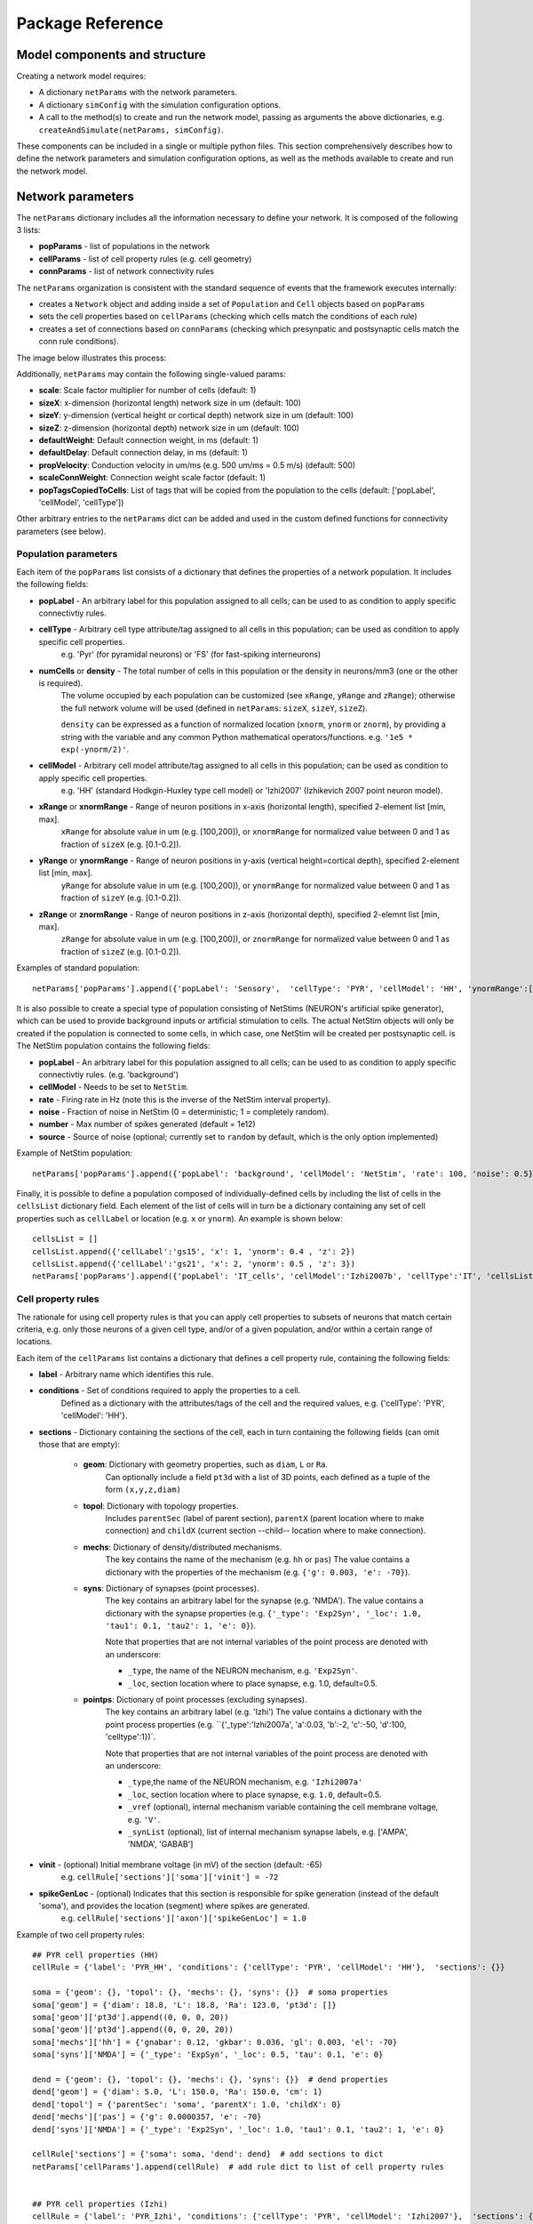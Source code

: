 .. _package_reference:

Package Reference
=======================================

Model components and structure
-------------------------------

Creating a network model requires:

* A dictionary ``netParams`` with the network parameters.

* A dictionary ``simConfig`` with the simulation configuration options.

* A call to the method(s) to create and run the network model, passing as arguments the above dictionaries, e.g. ``createAndSimulate(netParams, simConfig)``.

These components can be included in a single or multiple python files. This section comprehensively describes how to define the network parameters and simulation configuration options, as well as the methods available to create and run the network model.


Network parameters
-------------------------

The ``netParams`` dictionary includes all the information necessary to define your network. It is composed of the following 3 lists:

* **popParams** - list of populations in the network

* **cellParams** - list of cell property rules (e.g. cell geometry)

* **connParams** - list of network connectivity rules


The ``netParams`` organization is consistent with the standard sequence of events that the framework executes internally:

* creates a ``Network`` object and adding inside a set of ``Population`` and ``Cell`` objects based on ``popParams``

* sets the cell properties based on ``cellParams`` (checking which cells match the conditions of each rule)

* creates a set of connections based on ``connParams`` (checking which presynpatic and postsynaptic cells match the conn rule conditions). 

The image below illustrates this process:

.. image:: figs/process.png
	:width: 50%
	:align: center


Additionally, ``netParams`` may contain the following single-valued params:

* **scale**: Scale factor multiplier for number of cells (default: 1)

* **sizeX**: x-dimension (horizontal length) network size in um (default: 100)

* **sizeY**: y-dimension (vertical height or cortical depth) network size in um (default: 100)

* **sizeZ**: z-dimension (horizontal depth) network size in um (default: 100)

* **defaultWeight**: Default connection weight, in ms (default: 1)

* **defaultDelay**: Default connection delay, in ms (default: 1)

* **propVelocity**: Conduction velocity in um/ms (e.g. 500 um/ms = 0.5 m/s) (default: 500)

* **scaleConnWeight**: Connection weight scale factor (default: 1)

* **popTagsCopiedToCells**: List of tags that will be copied from the population to the cells (default: ['popLabel', 'cellModel', 'cellType'])

Other arbitrary entries to the ``netParams`` dict can be added and used in the custom defined functions for connectivity parameters (see below). 

Population parameters 
^^^^^^^^^^^^^^^^^^^^^^^^^^

Each item of the ``popParams`` list consists of a dictionary that defines the properties of a network population. It includes the following fields:

* **popLabel** - An arbitrary label for this population assigned to all cells; can be used to as condition to apply specific connectivtiy rules.

* **cellType** - Arbitrary cell type attribute/tag assigned to all cells in this population; can be used as condition to apply specific cell properties. 
	e.g. 'Pyr' (for pyramidal neurons) or 'FS' (for fast-spiking interneurons)

* **numCells** or **density** - The total number of cells in this population or the density in neurons/mm3 (one or the other is required). 
	The volume occupied by each population can be customized (see ``xRange``, ``yRange`` and ``zRange``); otherwise the full network volume will be used (defined in ``netParams``: ``sizeX``, ``sizeY``, ``sizeZ``).
	
	``density`` can be expressed as a function of normalized location (``xnorm``, ``ynorm`` or ``znorm``), by providing a string with the variable and any common Python mathematical operators/functions. e.g. ``'1e5 * exp(-ynorm/2)'``.

* **cellModel** - Arbitrary cell model attribute/tag assigned to all cells in this population; can be used as condition to apply specific cell properties. 
	e.g. 'HH' (standard Hodkgin-Huxley type cell model) or 'Izhi2007' (Izhikevich 2007 point neuron model). 

* **xRange** or **xnormRange** - Range of neuron positions in x-axis (horizontal length), specified 2-element list [min, max]. 
	``xRange`` for absolute value in um (e.g. [100,200]), or ``xnormRange`` for normalized value between 0 and 1 as fraction of ``sizeX`` (e.g. [0.1-0.2]).

* **yRange** or **ynormRange** - Range of neuron positions in y-axis (vertical height=cortical depth), specified 2-element list [min, max]. 
	``yRange`` for absolute value in um (e.g. [100,200]), or ``ynormRange`` for normalized value between 0 and 1 as fraction of ``sizeY`` (e.g. [0.1-0.2]).

* **zRange** or **znormRange** - Range of neuron positions in z-axis (horizontal depth), specified 2-elemnt list [min, max]. 
	``zRange`` for absolute value in um (e.g. [100,200]), or ``znormRange`` for normalized value between 0 and 1 as fraction of ``sizeZ`` (e.g. [0.1-0.2]).

Examples of standard population::

	netParams['popParams'].append({'popLabel': 'Sensory',  'cellType': 'PYR', 'cellModel': 'HH', 'ynormRange':[0.2, 0.5], 'density': 50000})


It is also possible to create a special type of population consisting of NetStims (NEURON's artificial spike generator), which can be used to provide background inputs or artificial stimulation to cells. The actual NetStim objects will only be created if the population is connected to some cells, in which case, one NetStim will be created per postsynaptic cell. is The NetStim population contains the following fields:

* **popLabel** - An arbitrary label for this population assigned to all cells; can be used to as condition to apply specific connectivtiy rules. (e.g. 'background')

* **cellModel** - Needs to be set to ``NetStim``.

* **rate** - Firing rate in Hz (note this is the inverse of the NetStim interval property).

* **noise** - Fraction of noise in NetStim (0 = deterministic; 1 = completely random).

* **number** - Max number of spikes generated (default = 1e12)

* **source** - Source of noise (optional; currently set to ``random`` by default, which is the only option implemented)

Example of NetStim population::
	
	netParams['popParams'].append({'popLabel': 'background', 'cellModel': 'NetStim', 'rate': 100, 'noise': 0.5})  # background inputs

Finally, it is possible to define a population composed of individually-defined cells by including the list of cells in the ``cellsList`` dictionary field. Each element of the list of cells will in turn be a dictionary containing any set of cell properties such as ``cellLabel`` or location (e.g. ``x`` or ``ynorm``). An example is shown below::

	cellsList = [] 
	cellsList.append({'cellLabel':'gs15', 'x': 1, 'ynorm': 0.4 , 'z': 2})
	cellsList.append({'cellLabel':'gs21', 'x': 2, 'ynorm': 0.5 , 'z': 3})
	netParams['popParams'].append({'popLabel': 'IT_cells', 'cellModel':'Izhi2007b', 'cellType':'IT', 'cellsList': cellsList}) #  IT individual cells



Cell property rules
^^^^^^^^^^^^^^^^^^^^^^^^

The rationale for using cell property rules is that you can apply cell properties to subsets of neurons that match certain criteria, e.g. only those neurons of a given cell type, and/or of a given population, and/or within a certain range of locations. 

Each item of the ``cellParams`` list contains a dictionary that defines a cell property rule, containing the following fields:

* **label** - Arbitrary name which identifies this rule.

* **conditions** - Set of conditions required to apply the properties to a cell. 
	Defined as a dictionary with the attributes/tags of the cell and the required values, e.g. {'cellType': 'PYR', 'cellModel': 'HH'}. 

* **sections** - Dictionary containing the sections of the cell, each in turn containing the following fields (can omit those that are empty):

	* **geom**: Dictionary with geometry properties, such as ``diam``, ``L`` or ``Ra``. 
		Can optionally include a field ``pt3d`` with a list of 3D points, each defined as a tuple of the form ``(x,y,z,diam)``

	* **topol**: Dictionary with topology properties.
		Includes ``parentSec`` (label of parent section), ``parentX`` (parent location where to make connection) and ``childX`` (current section --child-- location where to make connection).
	
	* **mechs**: Dictionary of density/distributed mechanisms.
		The key contains the name of the mechanism (e.g. ``hh`` or ``pas``)
		The value contains a dictionary with the properties of the mechanism (e.g. ``{'g': 0.003, 'e': -70}``).
	
	* **syns**: Dictionary of synapses (point processes). 
		The key contains an arbitrary label for the synapse (e.g. 'NMDA').
		The value contains a dictionary with the synapse properties (e.g. ``{'_type': 'Exp2Syn', '_loc': 1.0, 'tau1': 0.1, 'tau2': 1, 'e': 0}``). 
		
		Note that properties that are not internal variables of the point process are denoted with an underscore:

		* ``_type``, the name of the NEURON mechanism, e.g. ``'Exp2Syn'``.
		* ``_loc``, section location where to place synapse, e.g. 1.0, default=0.5.
	
	* **pointps**: Dictionary of point processes (excluding synapses). 
		The key contains an arbitrary label (e.g. 'Izhi')
		The value contains a dictionary with the point process properties (e.g. ``{'_type':'Izhi2007a', 'a':0.03, 'b':-2, 'c':-50, 'd':100, 'celltype':1})`. 
		
		Note that properties that are not internal variables of the point process are denoted with an underscore: 

		* ``_type``,the name of the NEURON mechanism, e.g. ``'Izhi2007a'``
		* ``_loc``, section location where to place synapse, e.g. ``1.0``, default=0.5.
		* ``_vref`` (optional), internal mechanism variable containing the cell membrane voltage, e.g. ``'V'``.
		* ``_synList`` (optional), list of internal mechanism synapse labels, e.g. ['AMPA', 'NMDA', 'GABAB']

* **vinit** - (optional) Initial membrane voltage (in mV) of the section (default: -65)
	e.g. ``cellRule['sections']['soma']['vinit'] = -72``

* **spikeGenLoc** - (optional) Indicates that this section is responsible for spike generation (instead of the default 'soma'), and provides the location (segment) where spikes are generated.
	e.g. ``cellRule['sections']['axon']['spikeGenLoc'] = 1.0``

Example of two cell property rules::

	## PYR cell properties (HH)
	cellRule = {'label': 'PYR_HH', 'conditions': {'cellType': 'PYR', 'cellModel': 'HH'},  'sections': {}}

	soma = {'geom': {}, 'topol': {}, 'mechs': {}, 'syns': {}}  # soma properties
	soma['geom'] = {'diam': 18.8, 'L': 18.8, 'Ra': 123.0, 'pt3d': []}
	soma['geom']['pt3d'].append((0, 0, 0, 20))
	soma['geom']['pt3d'].append((0, 0, 20, 20))
	soma['mechs']['hh'] = {'gnabar': 0.12, 'gkbar': 0.036, 'gl': 0.003, 'el': -70} 
	soma['syns']['NMDA'] = {'_type': 'ExpSyn', '_loc': 0.5, 'tau': 0.1, 'e': 0}

	dend = {'geom': {}, 'topol': {}, 'mechs': {}, 'syns': {}}  # dend properties
	dend['geom'] = {'diam': 5.0, 'L': 150.0, 'Ra': 150.0, 'cm': 1}
	dend['topol'] = {'parentSec': 'soma', 'parentX': 1.0, 'childX': 0}
	dend['mechs']['pas'] = {'g': 0.0000357, 'e': -70} 
	dend['syns']['NMDA'] = {'_type': 'Exp2Syn', '_loc': 1.0, 'tau1': 0.1, 'tau2': 1, 'e': 0}

	cellRule['sections'] = {'soma': soma, 'dend': dend}  # add sections to dict
	netParams['cellParams'].append(cellRule)  # add rule dict to list of cell property rules


	## PYR cell properties (Izhi)
	cellRule = {'label': 'PYR_Izhi', 'conditions': {'cellType': 'PYR', 'cellModel': 'Izhi2007'},  'sections': {}}

	soma = {'geom': {}, 'pointps':{}, 'syns': {}}  # soma properties
	soma['geom'] = {'diam': 18.8, 'L': 18.8, 'Ra': 123.0}
	soma['pointps']['Izhi'] = {'_type':'Izhi2007a', '_vref':'V', 'a':0.03, 'b':-2, 'c':-50, 'd':100, 'celltype':1}
	soma['syns']['NMDA'] = {'_type': 'ExpSyn', '_loc': 0.5, 'tau': 0.1, 'e': 0}

	cellRule['sections'] = {'soma': soma}  # add sections to dict
	netParams['cellParams'].append(cellRule)  # add rule to list of cell property rules


.. note:: As in the example above, you can use temporary variables/structures (e.g. ``soma`` or ``cellRule``) to facilitate the creation of the final dictionary ``netParams['cellParams']``.

.. ​note:: Several cell properties may be applied to the same cell if the conditions match. The latest cell properties will overwrite previous ones if there is an overlap.

.. seealso:: Cell properties can be imported from an external file. See :ref:`importing_cells` for details and examples.


Connectivity rules
^^^^^^^^^^^^^^^^^^^^^^^^

The rationale for using connectivity rules is that you can create connections between subsets of neurons that match certain criteria, e.g. only presynaptic neurons of a given cell type, and postsynaptic neurons of a given population, and/or within a certain range of locations. 

Each item of the ``connParams`` list contains a dictionary that defines a connectivity rule, containing the following fields:

* **preTags** - Set of conditions for the presynaptic cells. 
	Defined as a dictionary with the attributes/tags of the presynaptic cell and the required values e.g. ``{'cellType': 'PYR'}``. 

	Values can be lists, e.g. ``{'popLabel': ['Exc1', 'Exc2']}``. For location properties, the list values correspond to the min and max values, e.g. ``{'ynorm': [0.1, 0.6]}``

* **postTags** - Set of conditions for the postynaptic cells. 
	Same format as ``preTags`` (above).

* **sec** (optional) - Name of target section on the postsynaptic neuron (e.g. ''`soma'``). 
	If omitted, defaults to 'soma' if exists, otherwise to first section in the cell sections list. 

* **synReceptor** (optional) - Label of target synapse on the postsynaptic neuron (e.g. ``'AMPA'``). 
	If omitted employs first synapse in the cell synapses list.
	
* **weight** (optional) - Strength of synaptic connection (e.g. ``0.01``). 
	Associated to a change in conductance, but has different meaning and scale depending on the synapse and cell model. 

	Can be defined as a function (see :ref:`function_string`).

	If omitted, defaults to ``netParams['defaultWeight'] = 1``.

* **delay** (optional) - Time (in ms) for the presynaptic spike to reach the postsynaptic neuron.
	Can be defined as a function (see :ref:`function_string`).

	If omitted, defaults to ``netParams['defaultDelay'] = 1``

* **probability** (optional) - Probability of connection between each pre- and postsynaptic cell (0 to 1).

	Can be defined as a function (see :ref:`function_string`).

	Sets ``connFunc`` to ``probConn`` (internal probabilistic connectivity function).

	Overrides the ``convergence`` and ``divergence`` parameters.

* **convergence** (optional) - Number of pre-synaptic cells connected to each post-synaptic cell.

	Can be defined as a function (see :ref:`function_string`).

	Sets ``connFunc`` to ``convConn`` (internal convergence connectivity function).

	Overrides the ``divergence`` parameter; has no effect if the ``probability`` parameters is included.

* **divergence** (optional) - Number of post-synaptic cells connected to each pre-synaptic cell.

	Can be defined as a function (see :ref:`function_string`).
	
	Sets ``connFunc`` to ``divConn`` (internal divergence connectivity function).

	Has no effect if the ``probability`` or ``convergence`` parameters are included.

* **connFunc** (optional) - Internal connectivity function to use. 
	Its automatically set to ``probConn``, ``convConn`` or ``divConn``, when the ``probability``, ``convergence`` and ``divergence`` parameters are included, respectively. Otherwise defaults to ``fullConn``, ie. all-to-all connectivity.

	User-defined connectivity functions can be added.

Example of connectivity rules:

.. code-block:: python

	## Cell connectivity rules
	netParams['connParams'] = [] 

	netParams['connParams'].append({
		'preTags': {'popLabel': 'S'}, 
		'postTags': {'popLabel': 'M'},  #  S -> M
		'sec': 'dend',					# target postsyn section
		'syn': 'NMDA',					# target synapse
		'weight': 0.01, 				# synaptic weight 
		'delay': 5,					# transmission delay (ms) 
		'probability': 0.5})				# probability of connection		

	netParams['connParams'].append(
		{'preTags': {'popLabel': 'background'}, 
		'postTags': {'cellType': ['S','M'], 'ynorm': [0.1,0.6]}, # background -> S,M with ynrom in range 0.1 to 0.6
		'synReceptor': 'NMDA',					# target synapse 
		'weight': 0.01, 					# synaptic weight 
		'delay': 5}						# transmission delay (ms) 


.. note:: NetStim populations can only serve as presynaptic source of a connection. Additionally, only the ``fullConn`` (default) and ``probConn`` (using ``probability`` parameter) connectivity functions can be used to connect NetStims. NetStims are created *on the fly* during the implementation of the connectivity rules, instantiating one NetStim per postsynaptic cell.

.. _function_string:

Functions as strings
^^^^^^^^^^^^^^^^^^^^^^^

Some of the parameters (``weight``, ``delay``, ``probability``, ``convergence`` and ``divergence``) can be provided using a string that contains a function. The string will be interpreted internally by NetPyNE and converted to the appropriate lambda function. This string may contain the following elements:

* Numerical values, e.g. '3.56'

* All Python mathematical operators: '+', '-', '*', '/', '%', '**' (exponent), etc.

* Python mathematical functions: 'sin', 'cos', 'tan', 'exp', 'sqrt', 'mean', 'inf'

* Python random number generation functions: 'random', 'randint', 'sample', 'uniform', 'triangular', 'gauss', 'betavariate', 'expovariate', 'gammavariate' (see https://docs.python.org/2/library/math.html for details)

* Cell location variables:
	* 'pre_x', 'pre_y', 'pre_z': post-synaptic cell x, y or z location.

	* 'pre_normx', 'pre_normy', 'pre_normz': normalized pre-synaptic cell x, y or z location.
	
	* 'post_x', 'post_y', 'post_z': post-synaptic cell x, y or z location.
	
	* 'post_normx', 'post_normy', 'post_normz': normalized post-synaptic cell x, y or z location.
	
	* 'dist_x', 'dist_y', 'dist_z': absolute Euclidean distance between pre- and postsynaptic cell x, y or z locations.
	
	* 'dist_normx', 'dist_normy', 'dist_normz': absolute Euclidean distance between normalized pre- and postsynaptic cell x, y or z locations.
	
	* 'dist_2D', 'dist_3D': absolute Euclidean 2D (x and z) or 3D (x, y and z) distance between pre- and postsynaptic cells.

	* 'dist_norm2D', 'dist_norm3D': absolute Euclidean 2D (x and z) or 3D (x, y and z) distance between normalized pre- and postsynaptic cells.

	
* Single-valued numerical network parameters defined in the ``netParams`` dictionary. Existing ones can be customized, and new arbitrary ones can be added. The following parameters are available by default:
	* 'sizeX', 'sizeY', 'sizeZ': network size in um (default: 100)

	* 'defaultWeight': Default connection weight, in ms (default: 1)

	* 'defaultDelay': Default connection delay, in ms (default: 1)

	* 'propVelocity': Conduction velocity in um/ms (default: 500)


String-based functions add great flexibility and power to NetPyNE connectivity rules. They enable the user to define a wide variety of connectivity features, such as cortical-depth dependent probability of connection, or distance-dependent connection weights. Below are some illustrative examples:

* Convergence (num presyn cells targeting postsyn) uniformly distributed between 1 and 15:

	.. code-block:: python

		netParams['connParams'].append(
			'convergence': 'uniform(1,15)',
		# ... 

* Connection delay set to minimum value of 0.2 plus a gaussian distributed value with mean 13.0 and variance 1.4:
	
	.. code-block:: python

		netParams['connParams'].append(
			'delay': '0.2 + gauss(13.0,1.4)',
		# ...

* Same as above but using variables defined in the ``netParams`` dict:

	.. code-block:: python

		netParams['delayMin'] = 0.2
		netParams['delayMean'] = 13.0
		netParams['delayVar'] = 1.4

		# ...

		netParams['connParams'].append(
			'delay': 'delayMin + gauss(delayMean, delayVar)',
		# ...

* Connection delay set to minimum ``defaultDelay`` value plus 3D distance-dependent delay based on propagation velocity (``propVelocity``):

	.. code-block:: python

		netParams['connParams'].append(
			'delay': 'defaultDelay + dist_3D/propVelocity',
		# ...

* Probability of connection dependent on cortical depth of postsynaptic neuron:

	.. code-block:: python

		netParams['connParams'].append(
			'probability': '0.1+0.2*post_y', 
		# ...

* Probability of connection decaying exponentially as a function of 2D distance, with length constant (``lengthConst``) defined in network parameters:

	.. code-block:: python

		netParams['lengthConst'] = 200

		# ...

		netParams['connParams'].append(
			'probability': 'exp(-dist_2D/lengthConst)', 
		# ...


Simulation configuration
--------------------------

.. - Want to have more control, customize sequence -- sim module related to sim; net module related to net
.. - Other structures are possible (flexibiliyty) - e.g. can read simCfg or netparams from disk file; can load existing net etc

Below is a list of all simulation configuration options by categories:

Related to the simulation and netpyne framework:

* **duration** - Duration of the simulation, in ms (default: 1000)
* **dt** - Internal integration timestep to use (default: 0.025)
* **randseed** - Random seed to use (default: 1)
* **createNEURONObj** - Create HOC objects when instantiating network (default: True)
* **createPyStruct** - Create Python structure (simulator-independent) when instantiating network (default: True)
* **verbose** - Show detailed messages (default: False)

Related to recording:

* **recordCells** - List of cells from which to record traces. Can include cell gids (eg. 5), population labels (eg. 'S' to record from one cell of the 'S' population), or 'all', to record from all cells. NOTE: All items in ``plotCells`` are automatically included in ``recordCells``. (default: [])
* **recordTraces** - Dict of traces to record (default: {} ; example: {'V_soma':{'sec':'soma','pos':0.5,'var':'v'}})
* **recordStim** - Record spikes of cell stims (default: False)
* **recordStep** - Step size in ms for data recording (e.g. 1)

Related to file saving:

* **filename** - Name of file to save model output (default: 'model_output')
* **timestampFilename**  - Add timestamp to filename to avoid overwriting (default: False)
* **savePickle** - Save data to pickle file (default: False)
* **saveJson** - Save dat to json file (default: False)
* **saveMat** - Save data to mat file (default: False)
* **saveTxt** - Save data to txt file (default: False)
* **saveDpk** - Save data to .dpk pickled file (default: False)
* **saveHDF5** - Save data to save to HDF5 file (default: False)


Related to plotting and analysis:

* **plotRaster** - Whether or not to plot a raster (default: True)
* **maxspikestoplot** - Maximum number of spikes to plot (default: 3e8)
* **orderRasterYfrac** - Order cells in raster by yfrac (default is by pop and cell id) (default: False)
* **plotCells** - Plot recorded traces for this list of cells. Can include cell gids (eg. 5), population labels (eg. 'S' to record from one cell of the 'S' population), or 'all', to record from all cells. NOTE: All items in ``plotCells`` are automatically included in ``recordCells``. (default: [] ; example: [5,10,'PYR'])
* **plotLFPSpectrum** - Plot power spectral density (PSD) of LFP (default: False) (not yet implemented)
* **plotConn** - Plot connectivity matrix (default: False) (not yet implemented)
* **plotWeightChanges** - Plot weight changes (default: False) (not yet implemented)
* **plot3dArch** - plot 3d architecture of network (default: False) (not yet implemented)


Structure of data and code
---------------------------

* Framework module 
* Network, Population and Cell classes
* Simulation and analysis modules

Network, Population and Cell classes
-------------------------------------

* Network
	* net.setParams()
	* net.createPops()
	* net.createCells()
	* net.connectCells()
	* net.fullConn()
	* net.probConn()
	* net.convConn()
	* net.divConn()

* Population
	* pop.createCells()
	* pop.createCellsFixedNum()
	* pop.createCellsDensity()
	* pop.createCellsList()

* Cell
	* cell.create()
	* cell.createPyStruct()
	* cell.createNEURONObj()
	* cell.associateGid()
	* cell.addConn()
	* cell.addStim()
	* cell.recordTraces()
	* cell.recordStimSpikes()


Package methods
----------------

Wrapper (init) methods 
^^^^^^^^^^^^^^^^^^^^^^^^

* init.createAndSimulate()

Simulation-related methods
^^^^^^^^^^^^^^^^^^^^^^^^^^

* sim.setNet()
* sim.setNetParams()
* sim.setSimCfg()
* sim.loadSimCfg()
* sim.loadSimParams()
* sim.createParallelContext()
* sim.setupRecording()
* sim.runSim()
* sim.gatherData()
* sim.saveData()


Analysis-related methods
^^^^^^^^^^^^^^^^^^^^^^^^^^

* analysis.plotRaster()
* analysis.plotTraces()


Structure of saved data
------------------------

* simConfig
* netParams
* net
* simData
